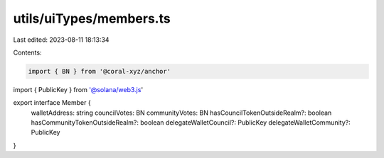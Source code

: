 utils/uiTypes/members.ts
========================

Last edited: 2023-08-11 18:13:34

Contents:

.. code-block:: ts

    import { BN } from '@coral-xyz/anchor'
import { PublicKey } from '@solana/web3.js'

export interface Member {
  walletAddress: string
  councilVotes: BN
  communityVotes: BN
  hasCouncilTokenOutsideRealm?: boolean
  hasCommunityTokenOutsideRealm?: boolean
  delegateWalletCouncil?: PublicKey
  delegateWalletCommunity?: PublicKey
}


